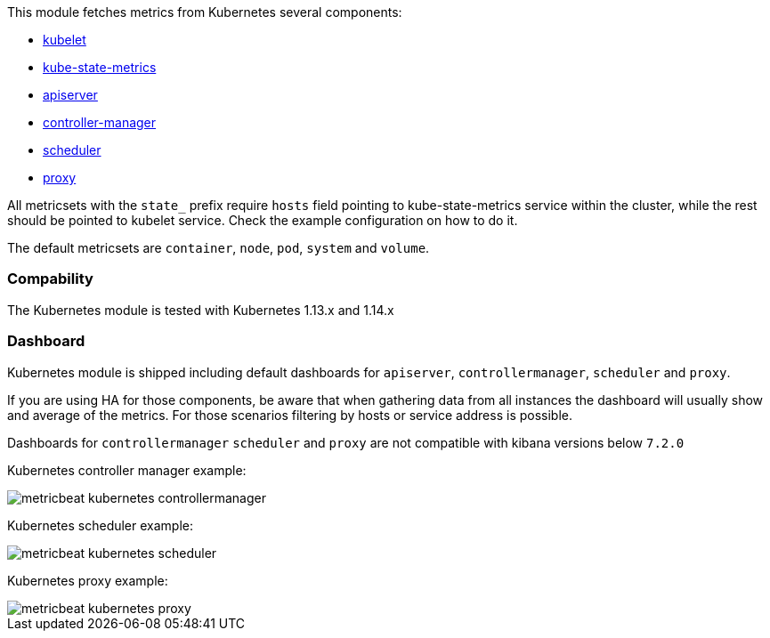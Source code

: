 This module fetches metrics from Kubernetes several components:

- https://kubernetes.io/docs/reference/command-line-tools-reference/kubelet/[kubelet]
- https://github.com/kubernetes/kube-state-metrics[kube-state-metrics]
- https://kubernetes.io/docs/reference/command-line-tools-reference/kube-apiserver/[apiserver]
- https://kubernetes.io/docs/reference/command-line-tools-reference/kube-controller-manager/[controller-manager]
- https://kubernetes.io/docs/reference/command-line-tools-reference/kube-scheduler/[scheduler]
- https://kubernetes.io/docs/reference/command-line-tools-reference/kube-proxy/[proxy]

All metricsets with the `state_` prefix require `hosts` field pointing to kube-state-metrics
service within the cluster, while the rest should be pointed to kubelet service. Check the
example configuration on how to do it.

The default metricsets are `container`, `node`, `pod`, `system` and `volume`.

[float]
=== Compability

The Kubernetes module is tested with Kubernetes 1.13.x and 1.14.x

[float]
=== Dashboard

Kubernetes module is shipped including default dashboards for `apiserver`, `controllermanager`, `scheduler` and `proxy`.

If you are using HA for those components, be aware that when gathering data from all instances the dashboard will usually show and average of the metrics. For those scenarios filtering by hosts or service address is possible.

Dashboards for `controllermanager` `scheduler` and `proxy` are not compatible with kibana versions below `7.2.0`

Kubernetes controller manager example:

image::./images/metricbeat-kubernetes-controllermanager.png[]


Kubernetes scheduler example:

image::./images/metricbeat_kubernetes_scheduler.png[]


Kubernetes proxy example:

image::./images/metricbeat-kubernetes-proxy.png[]
